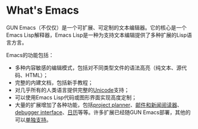 * What's Emacs
GUN Emacs（不仅仅）是一个可扩展、可定制的文本编辑器。它的核心是一个Emacs Lisp解释器，Emacs Lisp是一种为支持文本编辑提供了多种扩展的Lisp语言方言。

Emacs的功能包括：
- 多种内容敏感的编辑模式，包括对不同类型文件的语法高亮（纯文本、源代码、HTML）；
- 完整的内建文档，包括新手教程；
- 对几乎所有的人类语言提供完整的[[http://unicode.org/][Unicode]]支持；
- 可以使用Emacs Lisp代码或图形界面实现高度定制；
- 大量的扩展增加了各种功能，包括[[https://www.gnu.org/software/emacs/manual/org.html][project planner]]、[[https://www.gnu.org/software/emacs/manual/gnus.html][邮件和新闻阅读器]]、[[http://www.gnu.org/software/emacs/manual/html_node/emacs/Debuggers.html][debugger interface]]、[[https://www.gnu.org/software/emacs/manual/html_node/emacs/Calendar_002fDiary.html][日历]]等等。许多扩展已经随GUN Emacs部署，其他的可以[[https://www.gnu.org/software/emacs/#Further][单独支持]]。
